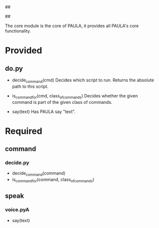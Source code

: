 ##
#      ____   _   _   _ _        _    
#     |  _ \ / \ | | | | |      / \   
#     | |_) / _ \| | | | |     / _ \  
#     |  __/ ___ \ |_| | |___ / ___ \ 
#     |_| /_/   \_\___/|_____/_/   \_\
#
#
# Personal
# Artificial
# Unintelligent
# Life
# Assistant
#
##


The core module is the core of PAULA, it provides all PAULA's core functionality.

* Provided
** do.py
   - decide_command(cmd)
     Decides which script to run. Returns the absolute path to this script.

   - is_command_for(cmd, class_of_commands)
     Decides whether the given command is part of the given class of commands.

   - say(text)
     Has PAULA say "text".


* Required
** command
*** decide.py
    - decide_command(command)
    - is_command_for(command, class_of_commands)
** speak
*** voice.pyA
    - say(text)


